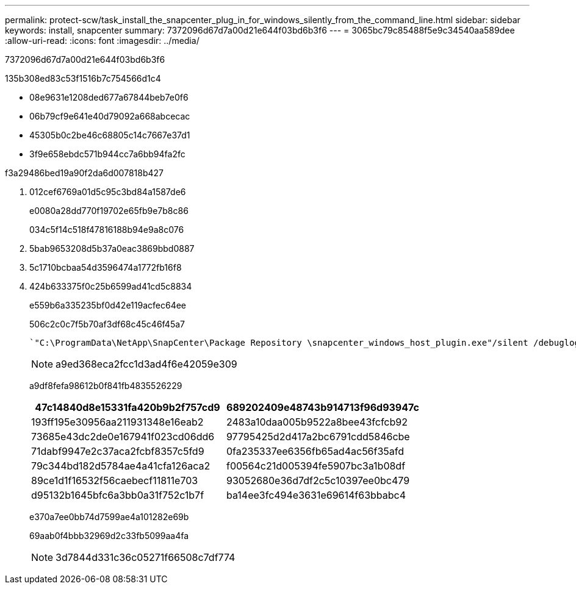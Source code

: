 ---
permalink: protect-scw/task_install_the_snapcenter_plug_in_for_windows_silently_from_the_command_line.html 
sidebar: sidebar 
keywords: install, snapcenter 
summary: 7372096d67d7a00d21e644f03bd6b3f6 
---
= 3065bc79c85488f5e9c34540aa589dee
:allow-uri-read: 
:icons: font
:imagesdir: ../media/


[role="lead"]
7372096d67d7a00d21e644f03bd6b3f6

.135b308ed83c53f1516b7c754566d1c4
* 08e9631e1208ded677a67844beb7e0f6
* 06b79cf9e641e40d79092a668abcecac
* 45305b0c2be46c68805c14c7667e37d1
* 3f9e658ebdc571b944cc7a6bb94fa2fc


.f3a29486bed19a90f2da6d007818b427
. 012cef6769a01d5c95c3bd84a1587de6
+
e0080a28dd770f19702e65fb9e7b8c86

+
034c5f14c518f47816188b94e9a8c076

. 5bab9653208d5b37a0eac3869bbd0887
. 5c1710bcbaa54d3596474a1772fb16f8
. 424b633375f0c25b6599ad41cd5c8834
+
e559b6a335235bf0d42e119acfec64ee

+
506c2c0c7f5b70af3df68c45c46f45a7

+
 `"C:\ProgramData\NetApp\SnapCenter\Package Repository \snapcenter_windows_host_plugin.exe"/silent /debuglog"C: \HPPW_SCW_Install.log" /log"C:\" BI_SNAPCENTER_PORT=8145 SUITE_INSTALLDIR="C: \Program Files\NetApp\SnapCenter" BI_SERVICEACCOUNT=domain\administrator BI_SERVICEPWD=password ISFeatureInstall=SCW`
+

NOTE: a9ed368eca2fcc1d3ad4f6e42059e309

+
a9df8fefa98612b0f841fb4835526229

+
|===
| 47c14840d8e15331fa420b9b2f757cd9 | 689202409e48743b914713f96d93947c 


 a| 
193ff195e30956aa211931348e16eab2
 a| 
2483a10daa005b9522a8bee43fcfcb92



 a| 
73685e43dc2de0e167941f023cd06dd6
 a| 
97795425d2d417a2bc6791cdd5846cbe



 a| 
71dabf9947e2c37aca2fcbf8357c5fd9
 a| 
0fa235337ee6356fb65ad4ac56f35afd



 a| 
79c344bd182d5784ae4a41cfa126aca2
 a| 
f00564c21d005394fe5907bc3a1b08df



 a| 
89ce1d1f16532f56caebecf11811e703
 a| 
93052680e36d7df2c5c10397ee0bc479



 a| 
d95132b1645bfc6a3bb0a31f752c1b7f
 a| 
ba14ee3fc494e3631e69614f63bbabc4

|===
+
e370a7ee0bb74d7599ae4a101282e69b

+
69aab0f4bbb32969d2c33fb5099aa4fa

+

NOTE: 3d7844d331c36c05271f66508c7df774


